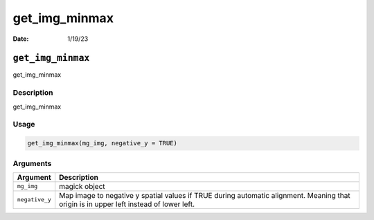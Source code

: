==============
get_img_minmax
==============

:Date: 1/19/23

``get_img_minmax``
==================

get_img_minmax

Description
-----------

get_img_minmax

Usage
-----

.. code:: r

   get_img_minmax(mg_img, negative_y = TRUE)

Arguments
---------

+-------------------------------+--------------------------------------+
| Argument                      | Description                          |
+===============================+======================================+
| ``mg_img``                    | magick object                        |
+-------------------------------+--------------------------------------+
| ``negative_y``                | Map image to negative y spatial      |
|                               | values if TRUE during automatic      |
|                               | alignment. Meaning that origin is in |
|                               | upper left instead of lower left.    |
+-------------------------------+--------------------------------------+
